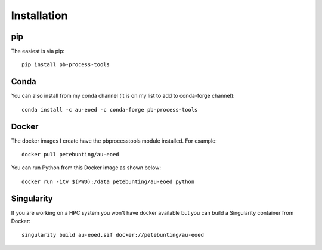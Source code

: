 Installation
=============

pip
----

The easiest is via pip::

    pip install pb-process-tools

Conda
------

You can also install from my conda channel (it is on my list to add to conda-forge channel)::

    conda install -c au-eoed -c conda-forge pb-process-tools

Docker
------

The docker images I create have the pbprocesstools module installed. For example::

    docker pull petebunting/au-eoed

You can run Python from this Docker image as shown below::

    docker run -itv $(PWD):/data petebunting/au-eoed python

Singularity
-------------

If you are working on a HPC system you won't have docker available but you can build a Singularity container from Docker::

    singularity build au-eoed.sif docker://petebunting/au-eoed